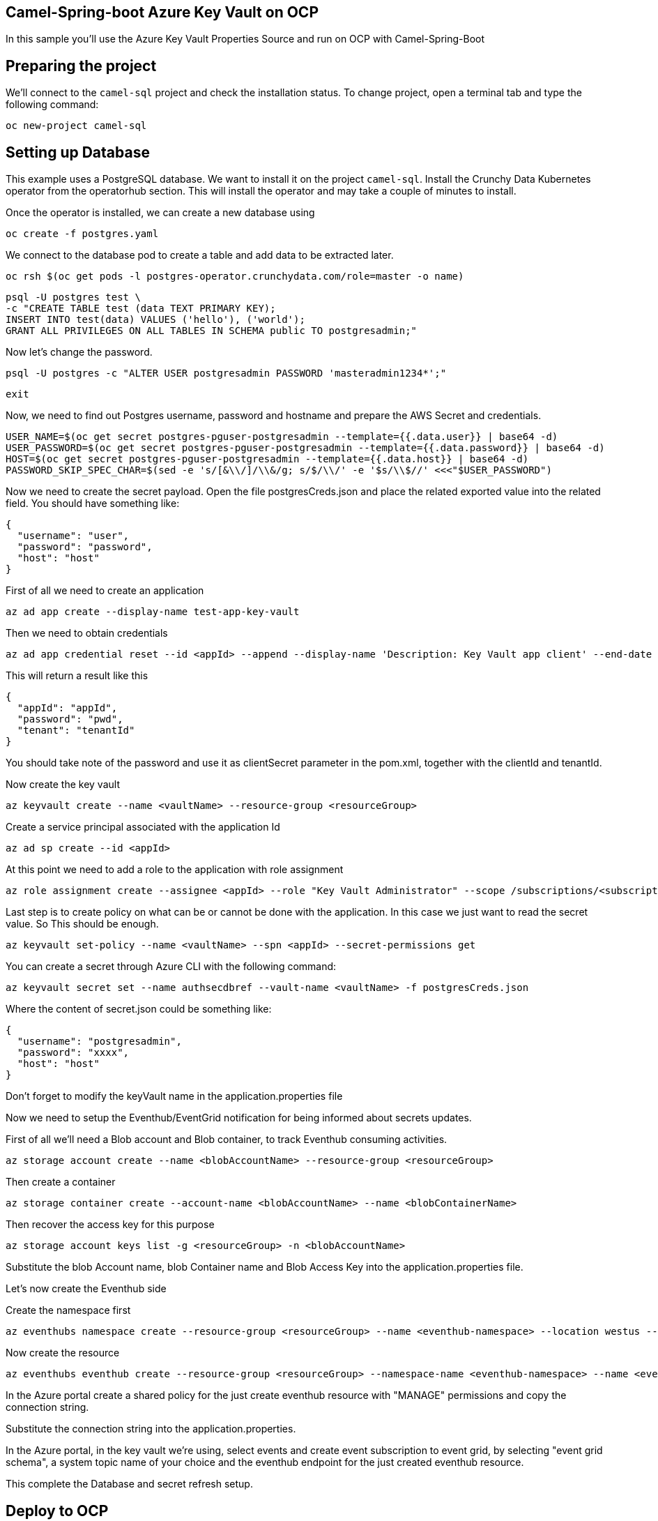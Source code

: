## Camel-Spring-boot Azure Key Vault on OCP

In this sample you'll use the Azure Key Vault Properties Source and run on OCP with Camel-Spring-Boot

## Preparing the project

We'll connect to the `camel-sql` project and check the installation status. To change project, open a terminal tab and type the following command:

```
oc new-project camel-sql
```

## Setting up Database

This example uses a PostgreSQL database. We want to install it on the project `camel-sql`. Install the Crunchy Data Kubernetes operator from the operatorhub section. This will install the operator and may take a couple of minutes to install.

Once the operator is installed, we can create a new database using

```
oc create -f postgres.yaml
```

We connect to the database pod to create a table and add data to be extracted later.

```
oc rsh $(oc get pods -l postgres-operator.crunchydata.com/role=master -o name)
```

```
psql -U postgres test \
-c "CREATE TABLE test (data TEXT PRIMARY KEY);
INSERT INTO test(data) VALUES ('hello'), ('world');
GRANT ALL PRIVILEGES ON ALL TABLES IN SCHEMA public TO postgresadmin;"
```

Now let's change the password.

```
psql -U postgres -c "ALTER USER postgresadmin PASSWORD 'masteradmin1234*';"
```

```
exit
```

Now, we need to find out Postgres username, password and hostname and prepare the AWS Secret and credentials.

```
USER_NAME=$(oc get secret postgres-pguser-postgresadmin --template={{.data.user}} | base64 -d)
USER_PASSWORD=$(oc get secret postgres-pguser-postgresadmin --template={{.data.password}} | base64 -d)
HOST=$(oc get secret postgres-pguser-postgresadmin --template={{.data.host}} | base64 -d)
PASSWORD_SKIP_SPEC_CHAR=$(sed -e 's/[&\\/]/\\&/g; s/$/\\/' -e '$s/\\$//' <<<"$USER_PASSWORD")
```

Now we need to create the secret payload. Open the file postgresCreds.json and place the related exported value into the related field. You should have something like:

```
{
  "username": "user",
  "password": "password",
  "host": "host"
}
```

First of all we need to create an application

```
az ad app create --display-name test-app-key-vault
```

Then we need to obtain credentials

```
az ad app credential reset --id <appId> --append --display-name 'Description: Key Vault app client' --end-date '2024-12-31'
```

This will return a result like this


```
{
  "appId": "appId",
  "password": "pwd",
  "tenant": "tenantId"
}
```

You should take note of the password and use it as clientSecret parameter in the pom.xml, together with the clientId and tenantId.

Now create the key vault

```
az keyvault create --name <vaultName> --resource-group <resourceGroup>
```

Create a service principal associated with the application Id

```
az ad sp create --id <appId>
```

At this point we need to add a role to the application with role assignment

```
az role assignment create --assignee <appId> --role "Key Vault Administrator" --scope /subscriptions/<subscriptionId>/resourceGroups/<resourceGroup>/providers/Microsoft.KeyVault/vaults/<vaultName>
```

Last step is to create policy on what can be or cannot be done with the application. In this case we just want to read the secret value. So This should be enough.

```
az keyvault set-policy --name <vaultName> --spn <appId> --secret-permissions get
```

You can create a secret through Azure CLI with the following command:

```
az keyvault secret set --name authsecdbref --vault-name <vaultName> -f postgresCreds.json
```

Where the content of secret.json could be something like:

```
{
  "username": "postgresadmin",
  "password": "xxxx",
  "host": "host"
}
```

Don't forget to modify the keyVault name in the application.properties file

Now we need to setup the Eventhub/EventGrid notification for being informed about secrets updates.

First of all we'll need a Blob account and Blob container, to track Eventhub consuming activities.

```
az storage account create --name <blobAccountName> --resource-group <resourceGroup>
```

Then create a container

```
az storage container create --account-name <blobAccountName> --name <blobContainerName>
```

Then recover the access key for this purpose

```
az storage account keys list -g <resourceGroup> -n <blobAccountName>
```

Substitute the blob Account name, blob Container name and Blob Access Key into the application.properties file.

Let's now create the Eventhub side

Create the namespace first

```
az eventhubs namespace create --resource-group <resourceGroup> --name <eventhub-namespace> --location westus --sku Standard --enable-auto-inflate --maximum-throughput-units 20
```

Now create the resource

```
az eventhubs eventhub create --resource-group <resourceGroup> --namespace-name <eventhub-namespace> --name <eventhub-name> --cleanup-policy Delete --partition-count 15
```

In the Azure portal create a shared policy for the just create eventhub resource with "MANAGE" permissions and copy the connection string.

Substitute the connection string into the application.properties.

In the Azure portal, in the key vault we're using, select events and create event subscription to event grid, by selecting "event grid schema", a system topic name of your choice and the eventhub endpoint for the just created eventhub resource.

This complete the Database and secret refresh setup.

## Deploy to OCP

Run the following command

```
./mvnw clean -DskipTests oc:deploy
```

Once everything is complete you should be able to access the logs with the following command:

```
> oc logs sql-to-log-1-lzzzw
Starting the Java application using /opt/jboss/container/java/run/run-java.sh ...
INFO exec -a "java" java -javaagent:/usr/share/java/jolokia-jvm-agent/jolokia-jvm.jar=config=/opt/jboss/container/jolokia/etc/jolokia.properties -javaagent:/usr/share/java/prometheus-jmx-exporter/jmx_prometheus_javaagent.jar=9779:/opt/jboss/container/prometheus/etc/jmx-exporter-config.yaml -XX:MaxRAMPercentage=80.0 -XX:MinHeapFreeRatio=10 -XX:MaxHeapFreeRatio=20 -XX:GCTimeRatio=4 -XX:AdaptiveSizePolicyWeight=90 -XX:+ExitOnOutOfMemoryError -cp ".:/deployments/*" org.springframework.boot.loader.launch.JarLauncher 
INFO running in /deployments
I> No access restrictor found, access to any MBean is allowed
Jolokia: Agent started with URL https://172.17.5.148:8778/jolokia/

  .   ____          _            __ _ _
 /\\ / ___'_ __ _ _(_)_ __  __ _ \ \ \ \
( ( )\___ | '_ | '_| | '_ \/ _` | \ \ \ \
 \\/  ___)| |_)| | | | | || (_| |  ) ) ) )
  '  |____| .__|_| |_|_| |_\__, | / / / /
 =========|_|==============|___/=/_/_/_/

 :: Spring Boot ::                (v3.3.3)

2024-10-02T10:10:08.877Z  INFO 1 --- [           main] o.e.project.sqltolog.CamelApplication    : Starting CamelApplication v1.0-SNAPSHOT using Java 21.0.3 with PID 1 (/deployments/BOOT-INF/classes started by 1000870000 in /deployments)
2024-10-02T10:10:08.883Z  INFO 1 --- [           main] o.e.project.sqltolog.CamelApplication    : No active profile set, falling back to 1 default profile: "default"
2024-10-02T10:10:12.287Z  INFO 1 --- [           main] o.s.b.w.embedded.tomcat.TomcatWebServer  : Tomcat initialized with port 8080 (http)
2024-10-02T10:10:12.310Z  INFO 1 --- [           main] o.apache.catalina.core.StandardService   : Starting service [Tomcat]
2024-10-02T10:10:12.311Z  INFO 1 --- [           main] o.apache.catalina.core.StandardEngine    : Starting Servlet engine: [Apache Tomcat/10.1.28]
2024-10-02T10:10:12.380Z  INFO 1 --- [           main] o.a.c.c.C.[Tomcat].[localhost].[/]       : Initializing Spring embedded WebApplicationContext
2024-10-02T10:10:12.382Z  INFO 1 --- [           main] w.s.c.ServletWebServerApplicationContext : Root WebApplicationContext: initialization completed in 3322 ms
2024-10-02T10:10:14.147Z  INFO 1 --- [           main] o.s.b.a.e.web.EndpointLinksResolver      : Exposing 1 endpoint beneath base path '/actuator'
2024-10-02T10:10:14.298Z  INFO 1 --- [           main] o.s.b.w.embedded.tomcat.TomcatWebServer  : Tomcat started on port 8080 (http) with context path '/'
2024-10-02T10:10:14.811Z  INFO 1 --- [           main] c.azure.identity.EnvironmentCredential   : Azure Identity => EnvironmentCredential invoking ClientSecretCredential
2024-10-02T10:10:15.120Z  INFO 1 --- [           main] c.a.c.h.n.implementation.NettyUtility    : {"az.sdk.message":"The following Netty versions were found on the classpath and have a mismatch with the versions used by azure-core-http-netty. If your application runs without issue this message can be ignored, otherwise please align the Netty versions used in your application. For more information, see https://aka.ms/azsdk/java/dependency/troubleshoot.","azure-netty-version":"4.1.110.Final","azure-netty-native-version":"2.0.65.Final","classpath-netty-version-io.netty:netty-common":"4.1.112.Final","classpath-netty-version-io.netty:netty-handler":"4.1.112.Final","classpath-netty-version-io.netty:netty-handler-proxy":"4.1.112.Final","classpath-netty-version-io.netty:netty-buffer":"4.1.112.Final","classpath-netty-version-io.netty:netty-codec":"4.1.112.Final","classpath-netty-version-io.netty:netty-codec-http":"4.1.112.Final","classpath-netty-version-io.netty:netty-codec-http2":"4.1.112.Final","classpath-netty-version-io.netty:netty-transport-native-unix-common":"4.1.112.Final","classpath-netty-version-io.netty:netty-transport-native-epoll":"4.1.112.Final","classpath-netty-version-io.netty:netty-transport-native-kqueue":"4.1.112.Final","classpath-native-netty-version-io.netty:netty-tcnative-boringssl-static":"2.0.65.Final"}
2024-10-02T10:10:16.870Z  INFO 1 --- [           main] c.azure.identity.ChainedTokenCredential  : Azure Identity => Attempted credential EnvironmentCredential returns a token
2024-10-02T10:10:16.872Z  INFO 1 --- [           main] c.a.c.implementation.AccessTokenCache    : {"az.sdk.message":"Acquired a new access token."}
2024-10-02T10:10:17.710Z  INFO 1 --- [           main] o.a.c.impl.engine.AbstractCamelContext   : Apache Camel 4.8.0 (camel-1) is starting
2024-10-02T10:10:18.347Z  INFO 1 --- [           main] o.a.c.impl.engine.AbstractCamelContext   : Routes startup (total:1 started:1 kamelets:1)
2024-10-02T10:10:18.348Z  INFO 1 --- [           main] o.a.c.impl.engine.AbstractCamelContext   :     Started route1 (kamelet://postgresql-source)
2024-10-02T10:10:18.348Z  INFO 1 --- [           main] o.a.c.impl.engine.AbstractCamelContext   : Apache Camel 4.8.0 (camel-1) started in 637ms (build:0ms init:0ms start:637ms)
2024-10-02T10:10:18.352Z  INFO 1 --- [           main] o.e.project.sqltolog.CamelApplication    : Started CamelApplication in 10.526 seconds (process running for 11.944)
2024-10-02T10:10:19.476Z  INFO 1 --- [%20from%20test;] route1                                   : {"data":"hello"}
2024-10-02T10:10:19.479Z  INFO 1 --- [%20from%20test;] route1                                   : {"data":"world"}
```

## Auto refresh of the secret and modification

To show how to refresh works we'll need to change the password for postgresadmin user on our Database.

First run the following command:

```
oc rsh $(oc get pods -l postgres-operator.crunchydata.com/role=master -o name)
```

Now you need to change the password inside the container

```
sh-4.4$ psql -U postgres -c "ALTER USER postgresadmin PASSWORD 'masteradmin12345*';"
```

At the same time modify the secret stored into the file postgresCreds.json with the new password and run:

```
az keyvault secret set --name authsecdbref --vault-name <keyvaultName> -f postgresCreds.json
```

Now get back to the log and you should see the following entries:

```
2024-10-02T13:33:50.659Z  INFO 1 --- [ition-pump-3-18] o.a.c.c.a.k.v.EventhubsReloadTriggerTask : Update for Azure secret: authsecdbref detected, triggering CamelContext reload
2024-10-02T13:33:50.659Z  INFO 1 --- [ition-pump-3-18] o.a.c.s.DefaultContextReloadStrategy     : Reloading CamelContext (camel-1) triggered by: Azure Secrets Refresh Task
2024-10-02T13:33:52.085Z  INFO 1 --- [%20from%20test;] route1                                   : {"data":"hello"}
2024-10-02T13:33:52.085Z  INFO 1 --- [%20from%20test;] route1                                   : {"data":"world"}
```
